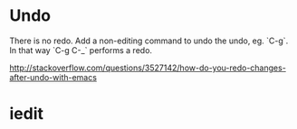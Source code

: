 * Undo
There is no redo. Add a non-editing command to undo the undo, eg.
`C-g`. In that way `C-g C-_` performs a redo.

http://stackoverflow.com/questions/3527142/how-do-you-redo-changes-after-undo-with-emacs
* iedit
